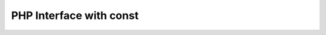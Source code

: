 ========================
PHP Interface with const
========================

..  php:interface:: TYPO3\CMS\Core\TestInterface

    Lorem Ipsum Dolor!

    ..  php:const:: ATOM

            The ATOM
